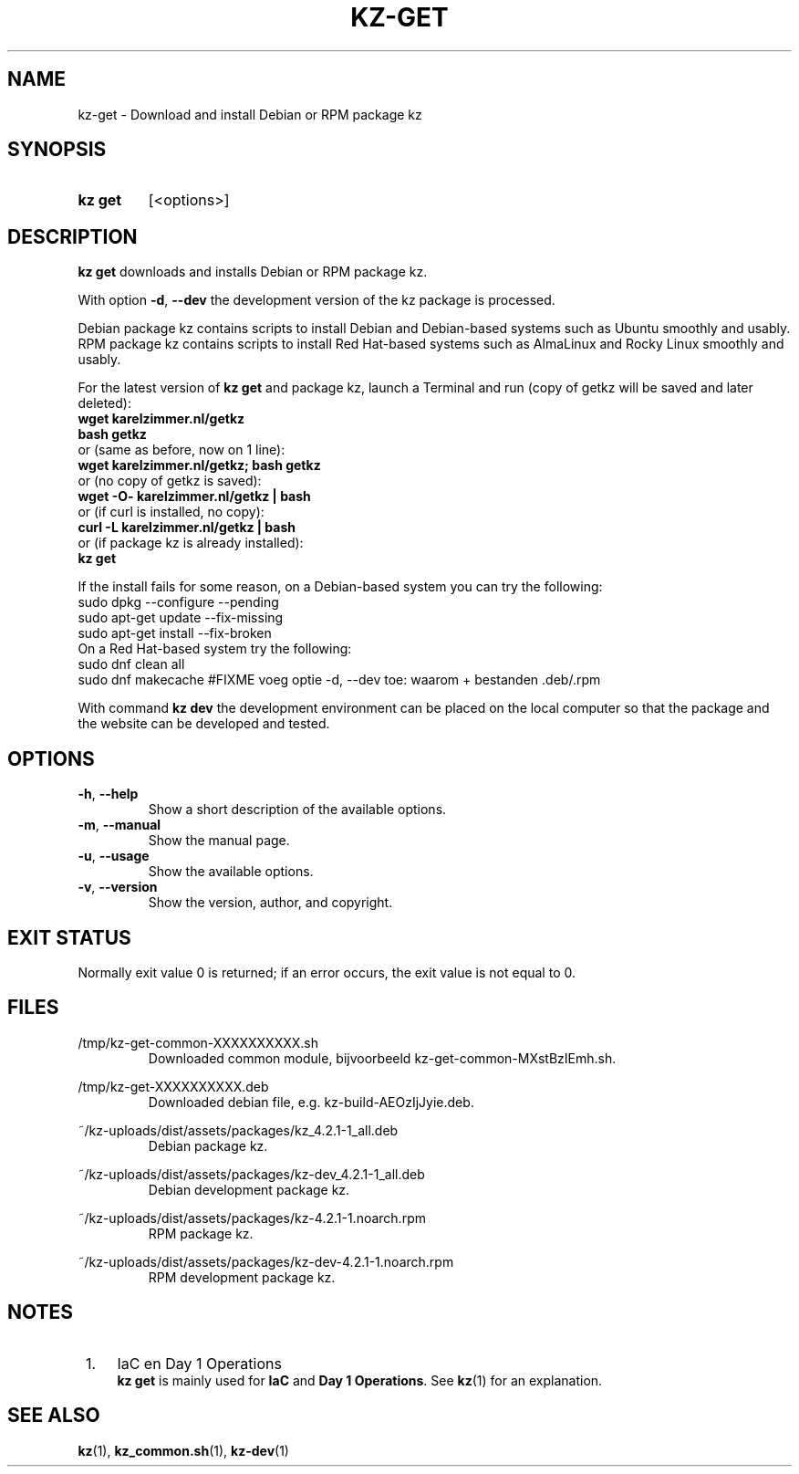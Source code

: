 .\"############################################################################
.\"# SPDX-FileComment: Man page for kz-get
.\"#
.\"# SPDX-FileCopyrightText: Karel Zimmer <info@karelzimmer.nl>
.\"# SPDX-License-Identifier: CC0-1.0
.\"############################################################################

.TH "KZ-GET" "1" "4.2.1" "kz" "User commands"

.SH NAME
kz-get - Download and install Debian or RPM package kz

.SH SYNOPSIS
.SY kz\ get
[<options>]
.YS

.SH DESCRIPTION
\fBkz get\fR downloads and installs Debian or RPM package kz.
.sp
With option \fB-d\fR, \fB--dev\fR the development version of the kz package is
processed.
.sp
Debian package kz contains scripts to install Debian and Debian-based systems
such as Ubuntu smoothly and usably.
.br
RPM package kz contains scripts to install Red Hat-based systems such as
AlmaLinux and Rocky Linux smoothly and usably.
.sp
For the latest version of \fBkz get\fR and package kz, launch a Terminal and
run (copy of getkz will be saved and later deleted):
.br
    \fBwget karelzimmer.nl/getkz\fR
.br
    \fBbash getkz\fR
.br
 or (same as before, now on 1 line):
.br
    \fBwget karelzimmer.nl/getkz; bash getkz\fR
.br
 or (no copy of getkz is saved):
.br
    \fBwget -O- karelzimmer.nl/getkz | bash\fR
.br
 or (if curl is installed, no copy):
.br
    \fBcurl -L karelzimmer.nl/getkz | bash\fR
.br
 or (if package kz is already installed):
.br
    \fBkz get\fR
.sp
If the install fails for some reason, on a Debian-based system you can try the
following:
    sudo dpkg --configure --pending
    sudo apt-get update --fix-missing
    sudo apt-get install --fix-broken
.br
On a Red Hat-based system try the following:
    sudo dnf clean all
    sudo dnf makecache
#FIXME voeg optie -d, --dev toe: waarom + bestanden .deb/.rpm
.sp
With command \fBkz dev\fR the development environment can be placed on the
local computer so that the package and the website can be developed and tested.

.SH OPTIONS
.TP
\fB-h\fR, \fB--help\fR
Show a short description of the available options.
.TP
\fB-m\fR, \fB--manual\fR
Show the manual page.
.TP
\fB-u\fR, \fB--usage\fR
Show the available options.
.TP
\fB-v\fR, \fB--version\fR
Show the version, author, and copyright.

.SH EXIT STATUS
Normally exit value 0 is returned; if an error occurs, the exit value is not
equal to 0.

.SH FILES
/tmp/kz-get-common-XXXXXXXXXX.sh
.RS
Downloaded common module, bijvoorbeeld kz-get-common-MXstBzIEmh.sh.
.RE
.sp
/tmp/kz-get-XXXXXXXXXX.deb
.RS
Downloaded debian file, e.g. kz-build-AEOzIjJyie.deb.
.RE
.sp
~/kz-uploads/dist/assets/packages/kz_4.2.1-1_all.deb
.RS
Debian package kz.
.RE
.sp
~/kz-uploads/dist/assets/packages/kz-dev_4.2.1-1_all.deb
.RS
Debian development package kz.
.RE
.sp
~/kz-uploads/dist/assets/packages/kz-4.2.1-1.noarch.rpm
.RS
RPM package kz.
.RE
.sp
~/kz-uploads/dist/assets/packages/kz-dev-4.2.1-1.noarch.rpm
.RS
RPM development package kz.
.RE

.SH NOTES
.IP " 1." 4
IaC en Day 1 Operations
.RS 4
\fBkz get\fR is mainly used for \fBIaC\fR and \fBDay 1 Operations\fR. See
\fBkz\fR(1) for an explanation.
.RE

.SH SEE ALSO
\fBkz\fR(1),
\fBkz_common.sh\fR(1),
\fBkz-dev\fR(1)

